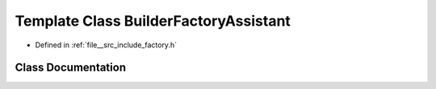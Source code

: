 .. _exhale_class_classBackbone_1_1BuilderFactoryAssistant:

Template Class BuilderFactoryAssistant
======================================

- Defined in :ref:`file__src_include_factory.h`


Class Documentation
-------------------


.. doxygenclass:: backbone::Backbone::BuilderFactoryAssistant
   :members:
   :protected-members:
   :private-members:
   :undoc-members:
   :allow-dot-graphs: